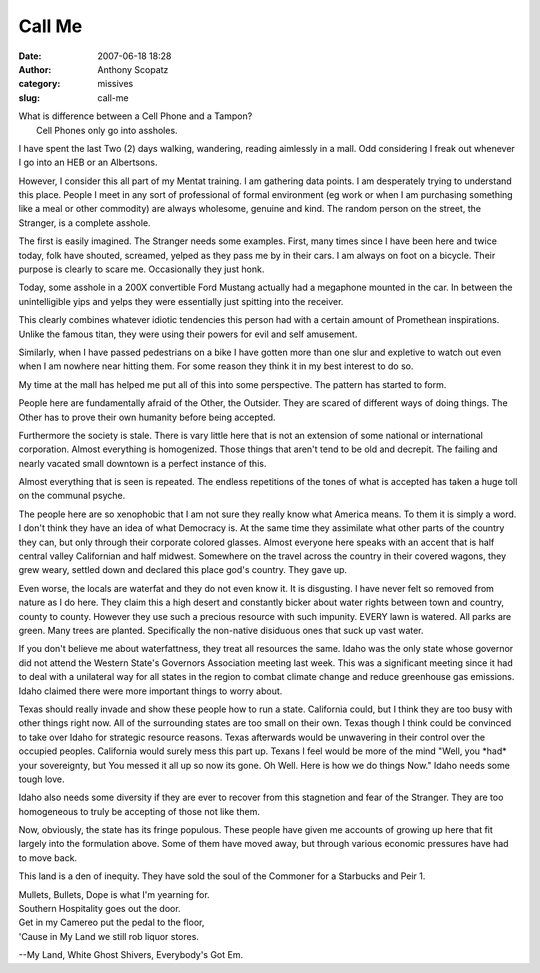 Call Me
#######
:date: 2007-06-18 18:28
:author: Anthony Scopatz
:category: missives
:slug: call-me

| What is difference between a Cell Phone and a Tampon?
|  Cell Phones only go into assholes.

I have spent the last Two (2) days walking, wandering, reading aimlessly
in a mall. Odd considering I freak out whenever I go into an HEB or an
Albertsons.

However, I consider this all part of my Mentat training. I am gathering data points. I am desperately trying to understand this place. People I meet
in any sort of professional of formal environment (eg work or when I am purchasing something like a meal or other commodity) are always
wholesome, genuine and kind. The random person on the street, the Stranger, is a
complete asshole.

The first is easily imagined. The Stranger needs some examples. First,
many times since I have been here and twice today, folk have shouted,
screamed, yelped as they pass me by in their cars. I am always on foot on a
bicycle. Their purpose is clearly to scare me. Occasionally they just
honk.

Today, some asshole in a 200X convertible Ford Mustang actually had a
megaphone mounted in the car. In between the unintelligible yips and
yelps they were essentially just spitting into the receiver.

This clearly combines whatever idiotic tendencies this person had with
a certain amount of Promethean inspirations. Unlike the famous titan,
they were using their powers for evil and self amusement.

Similarly, when I have passed pedestrians on a bike I have gotten more
than one slur and expletive to watch out even when I am nowhere near
hitting them. For some reason they think it in my best interest to do so.

My time at the mall has helped me put all of this into some perspective.
The pattern has started to form.

People here are fundamentally afraid of the Other, the Outsider. They
are scared of different ways of doing things. The Other has to prove
their own humanity before being accepted.

Furthermore the society is stale. There is vary little here that is
not an extension of some national or international corporation. Almost
everything is homogenized. Those things that aren't tend to be old and decrepit.
The failing and nearly vacated small downtown is a perfect instance of
this.

Almost everything that is seen is repeated. The endless repetitions of
the tones of what is accepted has taken a huge toll on the communal
psyche.

The people here are so xenophobic that I am not sure they really know
what America means. To them it is simply a word. I don't think they have
an idea of what Democracy is. At the same time they assimilate what other
parts of the country they can, but only through their corporate colored
glasses.  Almost everyone here speaks with an accent that is half central
valley Californian and half midwest. Somewhere on the travel across the
country in their covered wagons, they grew weary, settled down and declared this
place god's country. They gave up.

Even worse, the locals are waterfat and they do not even know it. It
is disgusting. I have never felt so removed from nature as I do here.
They claim this a high desert and constantly bicker about water rights
between town and country, county to county. However they use such a
precious resource with such impunity. EVERY lawn is watered. All parks are
green. Many trees are planted. Specifically the non-native disiduous
ones that suck up vast water.

If you don't believe me about waterfattness, they treat all resources
the same. Idaho was the only state whose governor did not attend the
Western State's Governors Association meeting last week. This was a
significant meeting since it had to deal with a unilateral way for all
states in the region to combat climate change and reduce greenhouse gas 
emissions. Idaho claimed there were more important things to worry about.

Texas should really invade and show these people how to run a state.
California could, but I think they are too busy with other things right
now. All of the surrounding states are too small on their own. Texas though I
think could be convinced to take over Idaho for strategic resource
reasons. Texas afterwards would be unwavering in their control over the occupied
peoples. California would surely mess this part up. Texans I feel would
be more of the mind "Well, you \*had\* your sovereignty, but You messed it all
up so now its gone. Oh Well. Here is how we do things Now." Idaho needs
some tough love.

Idaho also needs some diversity if they are ever to recover from this
stagnetion and fear of the Stranger. They are too homogeneous to truly
be accepting of those not like them.

Now, obviously, the state has its fringe populous. These people have
given me accounts of growing up here that fit largely into the
formulation above. Some of them have moved away, but through various economic pressures
have had to move back.

This land is a den of inequity. They have sold the soul of the Commoner
for a Starbucks and Peir 1.

| Mullets, Bullets, Dope is what I'm yearning for.
| Southern Hospitality goes out the door.
| Get in my Camereo put the pedal to the floor,
| 'Cause in My Land we still rob liquor stores.

--My Land, White Ghost Shivers, Everybody's Got Em.
